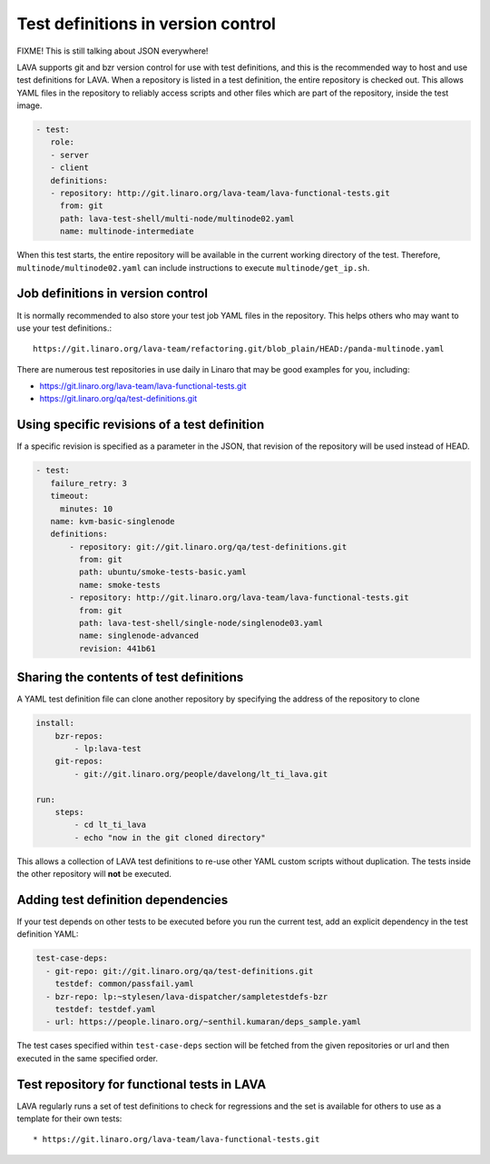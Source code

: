 .. _test_repos:

Test definitions in version control
###################################

FIXME! This is still talking about JSON everywhere!

LAVA supports git and bzr version control for use with test
definitions, and this is the recommended way to host and use test
definitions for LAVA. When a repository is listed in a test
definition, the entire repository is checked out. This allows YAML
files in the repository to reliably access scripts and other files
which are part of the repository, inside the test image.

.. code-block:: yaml

  - test:
     role:
     - server
     - client
     definitions:
     - repository: http://git.linaro.org/lava-team/lava-functional-tests.git
       from: git
       path: lava-test-shell/multi-node/multinode02.yaml
       name: multinode-intermediate

When this test starts, the entire repository will be available in the
current working directory of the test. Therefore,
``multinode/multinode02.yaml`` can include instructions to execute
``multinode/get_ip.sh``.

Job definitions in version control
**********************************

It is normally recommended to also store your test job YAML files in
the repository. This helps others who may want to use your test
definitions.::

  https://git.linaro.org/lava-team/refactoring.git/blob_plain/HEAD:/panda-multinode.yaml

There are numerous test repositories in use daily in Linaro that may
be good examples for you, including:

* https://git.linaro.org/lava-team/lava-functional-tests.git
* https://git.linaro.org/qa/test-definitions.git

Using specific revisions of a test definition
*********************************************

If a specific revision is specified as a parameter in the JSON, that
revision of the repository will be used instead of HEAD.

.. code-block:: yaml

 - test:
    failure_retry: 3
    timeout:
      minutes: 10
    name: kvm-basic-singlenode
    definitions:
        - repository: git://git.linaro.org/qa/test-definitions.git
          from: git
          path: ubuntu/smoke-tests-basic.yaml
          name: smoke-tests
        - repository: http://git.linaro.org/lava-team/lava-functional-tests.git
          from: git
          path: lava-test-shell/single-node/singlenode03.yaml
          name: singlenode-advanced
          revision: 441b61

Sharing the contents of test definitions
****************************************

A YAML test definition file can clone another repository by specifying
the address of the repository to clone

.. code-block:: yaml

  install:
      bzr-repos:
          - lp:lava-test
      git-repos:
          - git://git.linaro.org/people/davelong/lt_ti_lava.git

  run:
      steps:
          - cd lt_ti_lava
          - echo "now in the git cloned directory"

This allows a collection of LAVA test definitions to re-use other YAML
custom scripts without duplication. The tests inside the other repository
will **not** be executed.

.. index:: test definition dependencies

Adding test definition dependencies
***********************************

If your test depends on other tests to be executed before you run the
current test, add an explicit dependency in the test definition YAML:

.. code-block:: yaml

 test-case-deps:
   - git-repo: git://git.linaro.org/qa/test-definitions.git
     testdef: common/passfail.yaml
   - bzr-repo: lp:~stylesen/lava-dispatcher/sampletestdefs-bzr
     testdef: testdef.yaml
   - url: https://people.linaro.org/~senthil.kumaran/deps_sample.yaml

The test cases specified within ``test-case-deps`` section will be fetched
from the given repositories or url and then executed in the same specified
order.

Test repository for functional tests in LAVA
********************************************

LAVA regularly runs a set of test definitions to check for regressions
and the set is available for others to use as a template for their
own tests::

* https://git.linaro.org/lava-team/lava-functional-tests.git
